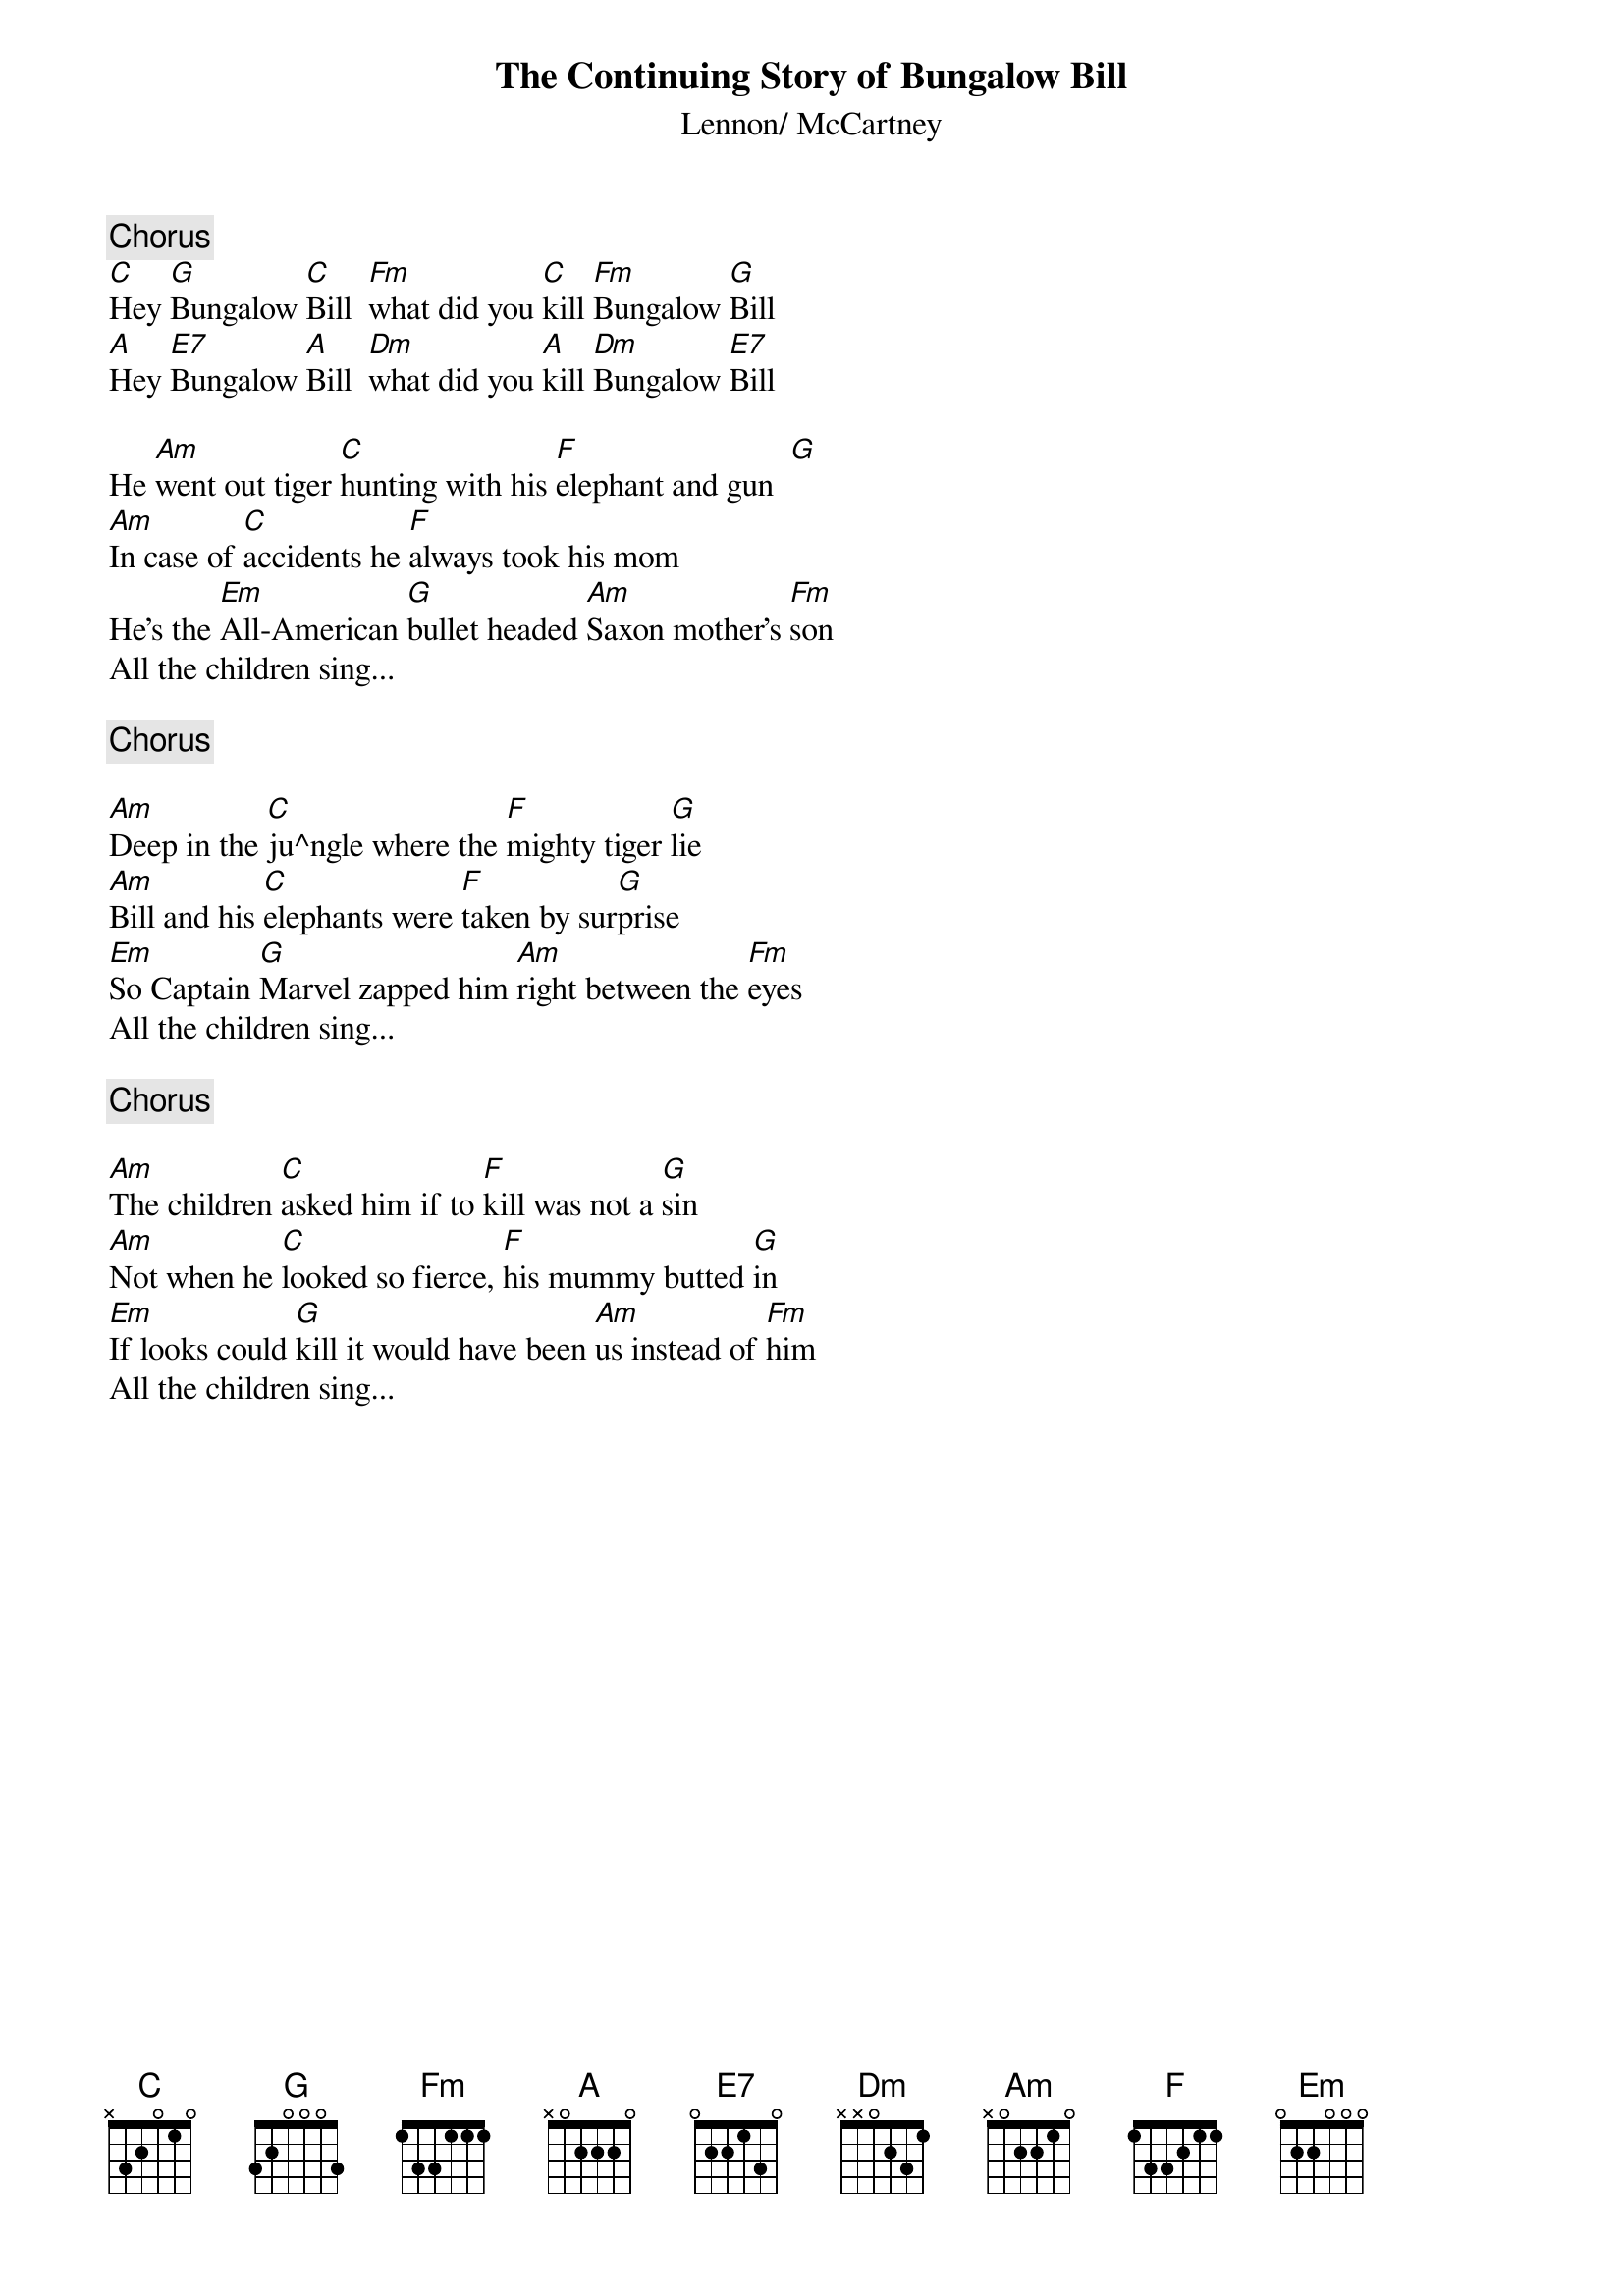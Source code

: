 {key: C}
{title:The Continuing Story of Bungalow Bill}
{st:Lennon/ McCartney}

{c:Chorus}
[C]Hey [G]Bungalow [C]Bill  [Fm]what did you [C]kill [Fm]Bungalow [G]Bill
[A]Hey [E7]Bungalow [A]Bill  [Dm]what did you [A]kill [Dm]Bungalow [E7]Bill

He [Am]went out tiger [C]hunting with his [F]elephant and gun  [G]
[Am]In case of [C]accidents he [F]always took his mom
He's the [Em]All-American [G]bullet headed [Am]Saxon mother's [Fm]son
All the children sing...

{c:Chorus}

[Am]Deep in the [C]ju^ngle where the [F]mighty tiger [G]lie    
[Am]Bill and his [C]elephants were [F]taken by sur[G]prise
[Em]So Captain [G]Marvel zapped him [Am]right between the [Fm]eyes
All the children sing...

{c:Chorus}

[Am]The children [C]asked him if to [F]kill was not a [G]sin    
[Am]Not when he [C]looked so fierce, [F]his mummy butted [G]in     
[Em]If looks could [G]kill it would have been [Am]us instead of [Fm]him
All the children sing...
